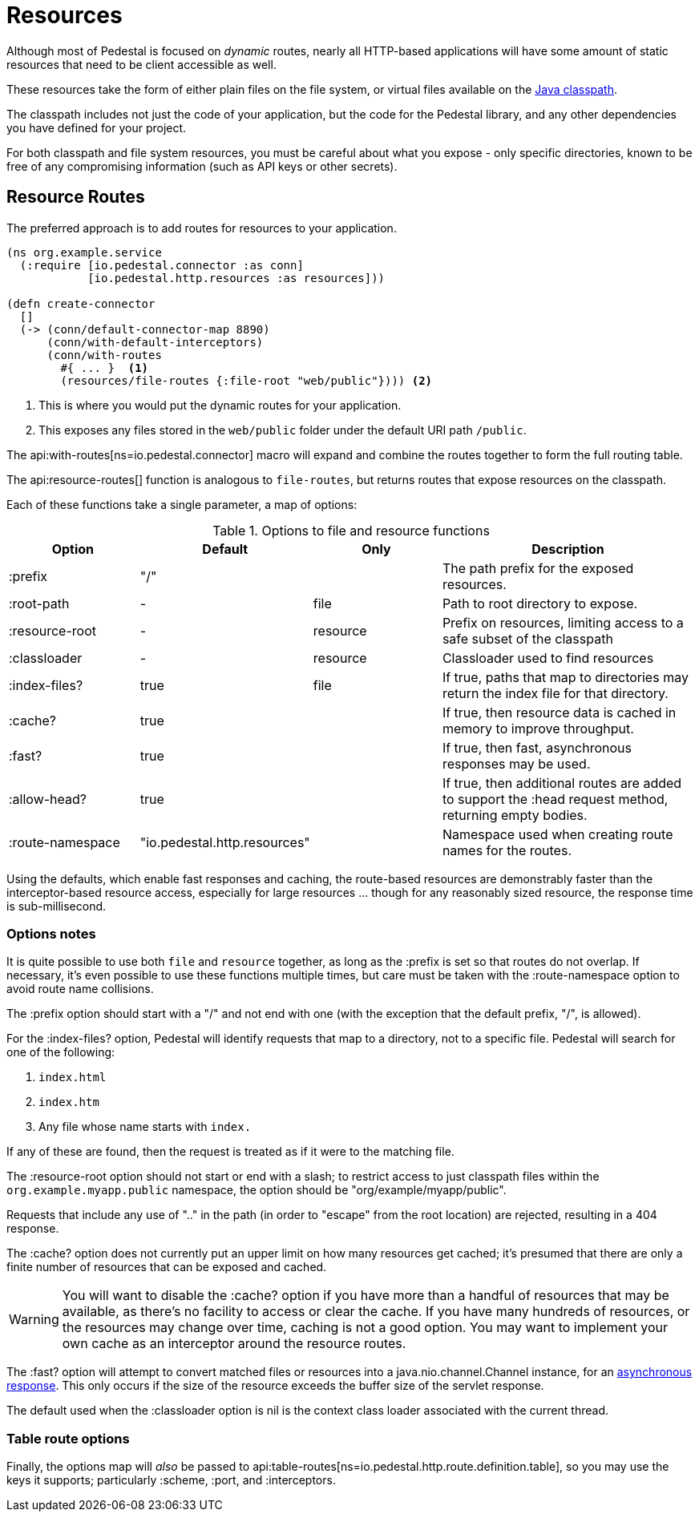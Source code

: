 = Resources
:default_api_ns: io.pedestal.http.resources

Although most of Pedestal is focused on _dynamic_ routes, nearly all HTTP-based applications will have some amount of static resources that need to be client accessible as well.

These resources take the form of either plain files on the file system, or virtual files available on the https://docs.oracle.com/javase/tutorial/essential/environment/paths.html:[Java classpath].

The classpath includes not just the code of your application, but the code for the Pedestal library, and any other dependencies you have defined for your project.

For both classpath and file system resources, you must be careful about what you expose - only specific directories, known to be free of any compromising information (such as API keys or other secrets).

== Resource Routes

The preferred approach is to add routes for resources to your application.

[source,clojure]
----
(ns org.example.service
  (:require [io.pedestal.connector :as conn]
            [io.pedestal.http.resources :as resources]))

(defn create-connector
  []
  (-> (conn/default-connector-map 8890)
      (conn/with-default-interceptors)
      (conn/with-routes
        #{ ... }  <1>
        (resources/file-routes {:file-root "web/public"}))) <2>
----
<1> This is where you would put the dynamic routes for your application.
<2> This exposes any files stored in the `web/public` folder under the default URI path `/public`.

The api:with-routes[ns=io.pedestal.connector] macro will expand and combine the routes together to form the full routing table.

The api:resource-routes[] function is analogous to `file-routes`, but returns routes that expose resources on the classpath.

Each of these functions take a single parameter, a map of options:

.Options to file and resource functions
[options=header,cols="1,1,^1,2p"]
|===
| Option | Default | Only | Description

| :prefix          | "/" |          | The path prefix for the exposed resources.
| :root-path       | -         | file     | Path to root directory to expose.
| :resource-root   | -         | resource | Prefix on resources, limiting access to a safe subset of the classpath
| :classloader     | -         | resource | Classloader used to find resources
| :index-files?    | true      | file     | If true, paths that map to directories may return the index file for that directory.
| :cache?          | true      |          | If true, then resource data is cached in memory to improve throughput.
| :fast?           | true      |          | If true, then fast, asynchronous responses may be used.
| :allow-head?     | true      |          | If true, then additional routes are added to support the :head request method,
                                            returning empty bodies.
| :route-namespace | "io.pedestal.http.resources"
                               |          | Namespace used when creating route names for the routes.
|===

Using the defaults, which enable fast responses and caching, the route-based resources are demonstrably faster
than the interceptor-based resource access, especially for large resources ... though
for any reasonably sized resource, the response time is sub-millisecond.

=== Options notes

It is quite possible to use both `file` and `resource` together, as long as the :prefix is set so that routes do not overlap.
If necessary, it's even possible to use these functions multiple times, but care must be taken with the :route-namespace
option to avoid route name collisions.

The :prefix option should start with a "/" and not end with one (with the exception that the default prefix, "/", is allowed).

For the :index-files? option, Pedestal will identify requests that map to a directory, not to a specific file.
Pedestal will search for one of the following:

1. `index.html`
2. `index.htm`
3. Any file whose name starts with `index.`

If any of these are found, then the request is treated as if it were to the matching file.

The :resource-root option should not start or end with a slash; to restrict access to just classpath files within the `org.example.myapp.public` namespace, the option should be "org/example/myapp/public".

Requests that include any use of ".." in the path (in order to "escape" from the root location) are rejected, resulting in a 404 response.

The :cache? option does not currently put an upper limit on how many resources get cached; it's presumed that there are only a finite number of resources that can be exposed and cached.

[WARNING]
====
You will want to disable the :cache? option if you have more than a handful of resources that may be
available, as there's no facility to access or clear the cache. If you have many hundreds of
resources, or the resources may change over time, caching is not a good option.  You may want
to implement your own cache as an interceptor around the resource routes.
====

The :fast? option will attempt to convert matched files or resources into a java.nio.channel.Channel instance, for an xref:response-bodies.adoc#nio-channel[asynchronous response].
This only occurs if the size of the resource exceeds the buffer size of the servlet response.

The default used when the :classloader option is nil is the context class loader associated with the current thread.

[#table-options]
=== Table route options

Finally, the options map will _also_ be passed to
api:table-routes[ns=io.pedestal.http.route.definition.table], so you may use the keys it
supports; particularly :scheme, :port, and :interceptors.


